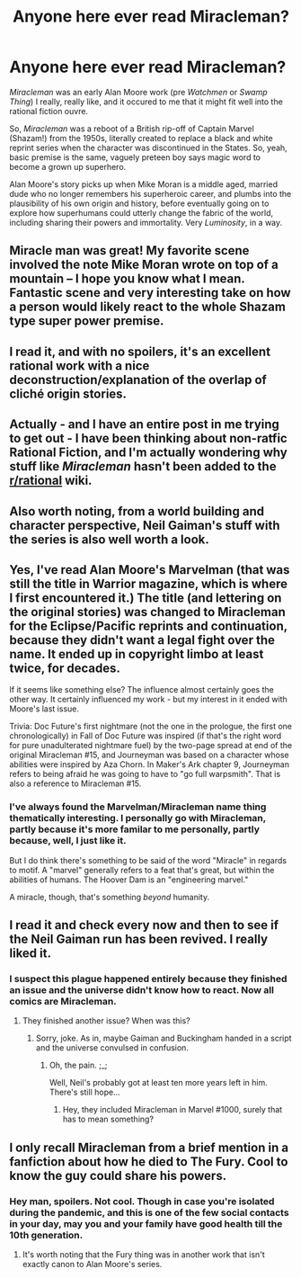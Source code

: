 #+TITLE: Anyone here ever read Miracleman?

* Anyone here ever read Miracleman?
:PROPERTIES:
:Author: Wizard-of-Woah
:Score: 24
:DateUnix: 1591715273.0
:DateShort: 2020-Jun-09
:END:
/Miracleman/ was an early Alan Moore work (pre /Watchmen/ or /Swamp Thing/) I really, really like, and it occured to me that it might fit well into the rational fiction ouvre.

So, /Miracleman/ was a reboot of a British rip-off of Captain Marvel (Shazam!) from the 1950s, literally created to replace a black and white reprint series when the character was discontinued in the States. So, yeah, basic premise is the same, vaguely preteen boy says magic word to become a grown up superhero.

Alan Moore's story picks up when Mike Moran is a middle aged, married dude who no longer remembers his superheroic career, and plumbs into the plausibility of his own origin and history, before eventually going on to explore how superhumans could utterly change the fabric of the world, including sharing their powers and immortality. Very /Luminosity/, in a way.


** Miracle man was great! My favorite scene involved the note Mike Moran wrote on top of a mountain -- I hope you know what I mean. Fantastic scene and very interesting take on how a person would likely react to the whole Shazam type super power premise.
:PROPERTIES:
:Author: invisible_tomatoes
:Score: 4
:DateUnix: 1591724578.0
:DateShort: 2020-Jun-09
:END:


** I read it, and with no spoilers, it's an excellent rational work with a nice deconstruction/explanation of the overlap of cliché origin stories.
:PROPERTIES:
:Author: Zarohk
:Score: 4
:DateUnix: 1591727403.0
:DateShort: 2020-Jun-09
:END:


** Actually - and I have an entire post in me trying to get out - I have been thinking about non-ratfic Rational Fiction, and I'm actually wondering why stuff like /Miracleman/ hasn't been added to the [[/r/rational][r/rational]] wiki.
:PROPERTIES:
:Author: ramjet_oddity
:Score: 4
:DateUnix: 1591792948.0
:DateShort: 2020-Jun-10
:END:


** Also worth noting, from a world building and character perspective, Neil Gaiman's stuff with the series is also well worth a look.
:PROPERTIES:
:Author: Wizard-of-Woah
:Score: 3
:DateUnix: 1591804830.0
:DateShort: 2020-Jun-10
:END:


** Yes, I've read Alan Moore's Marvelman (that was still the title in Warrior magazine, which is where I first encountered it.) The title (and lettering on the original stories) was changed to Miracleman for the Eclipse/Pacific reprints and continuation, because they didn't want a legal fight over the name. It ended up in copyright limbo at least twice, for decades.

If it seems like something else? The influence almost certainly goes the other way. It certainly influenced my work - but my interest in it ended with Moore's last issue.

Trivia: Doc Future's first nightmare (not the one in the prologue, the first one chronologically) in Fall of Doc Future was inspired (if that's the right word for pure unadulterated nightmare fuel) by the two-page spread at end of the original Miracleman #15, and Journeyman was based on a character whose abilities were inspired by Aza Chorn. In Maker's Ark chapter 9, Journeyman refers to being afraid he was going to have to "go full warpsmith". That is also a reference to Miracleman #15.
:PROPERTIES:
:Author: DocFuture
:Score: 2
:DateUnix: 1591762139.0
:DateShort: 2020-Jun-10
:END:

*** I've always found the Marvelman/Miracleman name thing thematically interesting. I personally go with Miracleman, partly because it's more familar to me personally, partly because, well, I just like it.

But I do think there's something to be said of the word "Miracle" in regards to motif. A "marvel" generally refers to a feat that's great, but within the abilities of humans. The Hoover Dam is an "engineering marvel."

A miracle, though, that's something /beyond/ humanity.
:PROPERTIES:
:Author: Wizard-of-Woah
:Score: 1
:DateUnix: 1591763012.0
:DateShort: 2020-Jun-10
:END:


** I read it and check every now and then to see if the Neil Gaiman run has been revived. I really liked it.
:PROPERTIES:
:Author: callmesalticidae
:Score: 1
:DateUnix: 1592091907.0
:DateShort: 2020-Jun-14
:END:

*** I suspect this plague happened entirely because they finished an issue and the universe didn't know how to react. Now all comics are Miracleman.
:PROPERTIES:
:Author: Wizard-of-Woah
:Score: 1
:DateUnix: 1592127648.0
:DateShort: 2020-Jun-14
:END:

**** They finished another issue? When was this?
:PROPERTIES:
:Author: callmesalticidae
:Score: 1
:DateUnix: 1592144064.0
:DateShort: 2020-Jun-14
:END:

***** Sorry, joke. As in, maybe Gaiman and Buckingham handed in a script and the universe convulsed in confusion.
:PROPERTIES:
:Author: Wizard-of-Woah
:Score: 2
:DateUnix: 1592146536.0
:DateShort: 2020-Jun-14
:END:

****** Oh, the pain. ;_;

Well, Neil's probably got at least ten more years left in him. There's still hope...
:PROPERTIES:
:Author: callmesalticidae
:Score: 2
:DateUnix: 1592156489.0
:DateShort: 2020-Jun-14
:END:

******* Hey, they included Miracleman in Marvel #1000, surely that has to mean something?
:PROPERTIES:
:Author: Wizard-of-Woah
:Score: 2
:DateUnix: 1592201512.0
:DateShort: 2020-Jun-15
:END:


** I only recall Miracleman from a brief mention in a fanfiction about how he died to The Fury. Cool to know the guy could share his powers.
:PROPERTIES:
:Author: Trew_McGuffin
:Score: -6
:DateUnix: 1591722790.0
:DateShort: 2020-Jun-09
:END:

*** Hey man, spoilers. Not cool. Though in case you're isolated during the pandemic, and this is one of the few social contacts in your day, may you and your family have good health till the 10th generation.
:PROPERTIES:
:Author: NestorDempster
:Score: 5
:DateUnix: 1591725822.0
:DateShort: 2020-Jun-09
:END:

**** It's worth noting that the Fury thing was in another work that isn't exactly canon to Alan Moore's series.
:PROPERTIES:
:Author: Wizard-of-Woah
:Score: 3
:DateUnix: 1591756291.0
:DateShort: 2020-Jun-10
:END:

